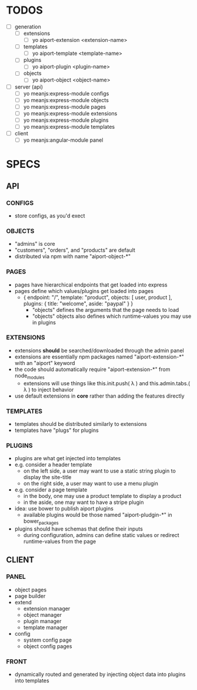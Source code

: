 
* TODOS
- [ ] generation
  - [ ] extensions
    - [ ] yo aiport-extension <extension-name>
  - [ ] templates
    - [ ] yo aiport-template <template-name>
  - [ ] plugins
    - [ ] yo aiport-plugin <plugin-name>
  - [ ] objects
    - [ ] yo aiport-object <object-name>
- [ ] server (api)
  - [ ] yo meanjs:express-module configs
  - [ ] yo meanjs:express-module objects
  - [ ] yo meanjs:express-module pages
  - [ ] yo meanjs:express-module extensions
  - [ ] yo meanjs:express-module plugins
  - [ ] yo meanjs:express-module templates
- [ ] client
  - [ ] yo meanjs:angular-module panel

    
* SPECS

** API

*** CONFIGS
- store configs, as you'd exect

*** OBJECTS
- "admins" is core
- "customers", "orders", and "products" are default
- distributed via npm with name "aiport-object-*"

*** PAGES
- pages have hierarchical endpoints that get loaded into express
- pages define which values/plugins get loaded into pages
  - { endpoint: "/", template: "product", objects: [ user, product ], plugins: { title: "welcome", aside: "paypal" } }
    - "objects" defines the arguments that the page needs to load
    - "objects" objects also defines which runtime-values you may use in plugins

*** EXTENSIONS
- extensions *should* be searched/downloaded through the admin panel
- extensions are essentially npm packages named "aiport-extension-*" with an "aiport" keyword
- the code should automatically require "aiport-extension-*" from node_modules
  - extensions will use things like this.init.push( λ ) and this.admin.tabs.( λ ) to inject behavior
- use default extensions in *core* rather than adding the features directly

*** TEMPLATES
- templates should be distributed similarly to extensions
- templates have "plugs" for plugins

*** PLUGINS
- plugins are what get injected into templates
- e.g. consider a header template
  - on the left side, a user may want to use a static string plugin to display the site-title
  - on the right side, a user may want to use a menu plugin
- e.g. consider a page template
  - in the body, one may use a product template to display a product
  - in the aside, one may want to have a stripe plugin
- idea: use bower to publish aiport plugins
  - available plugins would be those named "aiport-pludgin-*" in bower_packages
- plugins should have schemas that define their inputs
  - during configuration, admins can define static values or redirect runtime-values from the page

** CLIENT

*** PANEL
- object pages
- page builder
- extend
  - extension manager
  - object manager
  - plugin manager
  - template manager
- config
  - system config page
  - object config pages

*** FRONT
- dynamically routed and generated by injecting object data into plugins into templates
